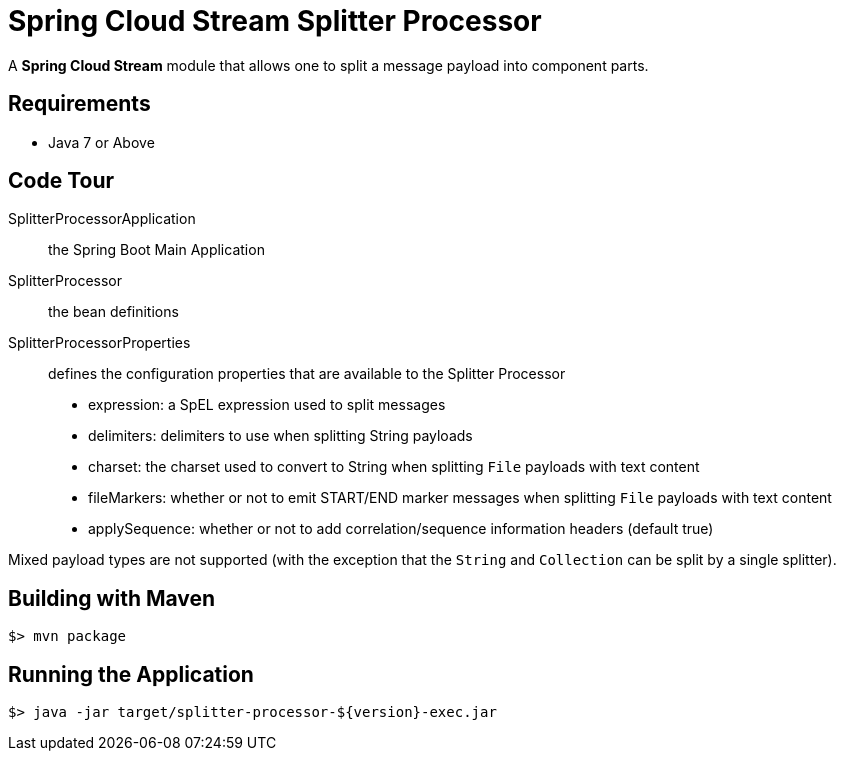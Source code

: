 = Spring Cloud Stream Splitter Processor

A *Spring Cloud Stream* module that allows one to split a message payload into component parts.

== Requirements

* Java 7 or Above

== Code Tour

SplitterProcessorApplication:: the Spring Boot Main Application
SplitterProcessor:: the bean definitions
SplitterProcessorProperties:: defines the configuration properties that are available to the Splitter Processor
  * expression: a SpEL expression used to split messages
  * delimiters: delimiters to use when splitting String payloads
  * charset: the charset used to convert to String when splitting `File` payloads with text content
  * fileMarkers: whether or not to emit START/END marker messages when splitting `File` payloads with text content
  * applySequence: whether or not to add correlation/sequence information headers (default true)

Mixed payload types are not supported (with the exception that the `String` and `Collection` can be split by a single
splitter).

## Building with Maven

```
$> mvn package
```

## Running the Application

```
$> java -jar target/splitter-processor-${version}-exec.jar
```
